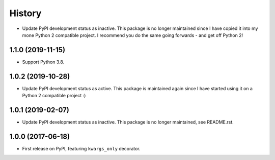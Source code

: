History
=======

* Update PyPI development status as inactive. This package is no longer
  maintained since I have copied it into my mone Python 2 compatible project.
  I recommend you do the same going forwards - and get off Python 2!

1.1.0 (2019-11-15)
------------------

* Support Python 3.8.

1.0.2 (2019-10-28)
------------------

* Update PyPI development status as active. This package is maintained again
  since I have started using it on a Python 2 compatible project :)

1.0.1 (2019-02-07)
------------------

* Update PyPI development status as inactive. This package is no longer
  maintained, see README.rst.

1.0.0 (2017-06-18)
------------------

* First release on PyPI, featuring ``kwargs_only`` decorator.
